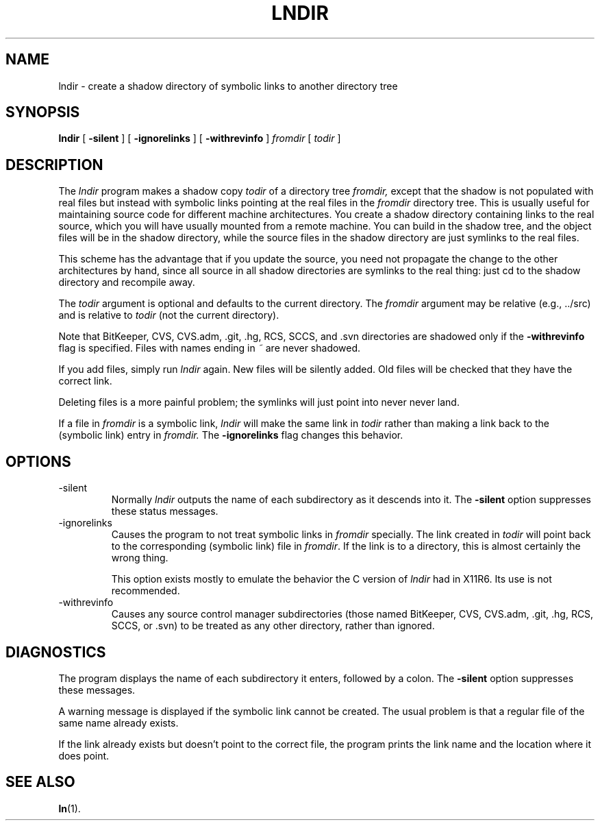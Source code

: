 .\" $Xorg: lndir.man,v 1.4 2001/02/09 02:03:17 xorgcvs Exp $
.\"
.\" Copyright (c) 1993, 1994, 1998 The Open Group
.\" 
.\" Permission to use, copy, modify, distribute, and sell this software and its
.\" documentation for any purpose is hereby granted without fee, provided that
.\" the above copyright notice appear in all copies and that both that
.\" copyright notice and this permission notice appear in supporting
.\" documentation.
.\" 
.\" The above copyright notice and this permission notice shall be
.\" included in all copies or substantial portions of the Software.
.\" 
.\" THE SOFTWARE IS PROVIDED "AS IS", WITHOUT WARRANTY OF ANY KIND,
.\" EXPRESS OR IMPLIED, INCLUDING BUT NOT LIMITED TO THE WARRANTIES OF
.\" MERCHANTABILITY, FITNESS FOR A PARTICULAR PURPOSE AND NONINFRINGEMENT.
.\" IN NO EVENT SHALL THE OPEN GROUP BE LIABLE FOR ANY CLAIM, DAMAGES OR
.\" OTHER LIABILITY, WHETHER IN AN ACTION OF CONTRACT, TORT OR OTHERWISE,
.\" ARISING FROM, OUT OF OR IN CONNECTION WITH THE SOFTWARE OR THE USE OR
.\" OTHER DEALINGS IN THE SOFTWARE.
.\" 
.\" Except as contained in this notice, the name of The Open Group shall
.\" not be used in advertising or otherwise to promote the sale, use or
.\" other dealings in this Software without prior written authorization
.\" from The Open Group.
.\" 
.\"
.\" $XFree86: xc/config/util/lndir.man,v 1.3tsi Exp $
.\"
.TH LNDIR 1 "lndir 1.0.3" "X Version 11"
.SH NAME
lndir \- create a shadow directory of symbolic links to another directory tree
.SH SYNOPSIS
.B lndir
[
.B \-silent
] [
.B \-ignorelinks
] [
.B \-withrevinfo
]
.I \|fromdir\|
[
.I todir
]
.SH DESCRIPTION
The
.I lndir
program makes a shadow copy 
.I todir 
of a directory tree
.I fromdir, 
except that the shadow is not
populated with real files but instead with symbolic links pointing at
the real files in the 
.I fromdir
directory tree.  This is usually useful for maintaining source code for
different machine architectures.  You create a shadow directory
containing links to the real source, which you will have usually
mounted from a remote machine.  You can build in the shadow tree, and
the object files will be in the shadow directory, while the
source files in the shadow directory are just symlinks to the real
files.
.PP
This scheme has the advantage that if you update the source, you need not 
propagate the change to the other architectures by hand, since all
source in all shadow directories are symlinks to the real thing: just cd
to the shadow directory and recompile away.
.PP
The
.I todir
argument is optional and defaults to the current directory.  The
.I fromdir
argument may be relative (e.g., ../src) and is relative to
.I todir
(not the current directory).
.PP 
.\" CVS.adm is used by the Concurrent Versions System.
Note that BitKeeper, CVS, CVS.adm, .git, .hg, RCS, SCCS, and .svn directories
are shadowed only if the \fB\-withrevinfo\fP flag is specified.
Files with names ending in \fI~\fP are never shadowed.
.PP
If you add files, simply run
.I lndir
again.  New files will be silently added.  Old files will be
checked that they have the correct link.
.PP
Deleting files is a more painful problem; the symlinks will
just point into never never land.
.PP
If a file in \fIfromdir\fP is a symbolic link, \fIlndir\fP will make
the same link in \fItodir\fP rather than making a link back to the
(symbolic link) entry in \fIfromdir.\fP  The \fB\-ignorelinks\fP flag
changes this behavior.
.SH OPTIONS
.IP \-silent
Normally \fIlndir\fP outputs the name of each subdirectory as it
descends into it.  The \fB\-silent\fP option suppresses these status
messages.
.IP \-ignorelinks
Causes the program to not treat symbolic links in \fIfromdir\fP
specially.  The link created in \fItodir\fP will point back to the
corresponding (symbolic link) file in \fIfromdir\fP.
If the link is to a directory, this is almost certainly the wrong thing.
.IP
This option exists mostly to emulate the behavior the C version of
\fIlndir\fP had in X11R6.  Its use is not recommended.
.IP \-withrevinfo
Causes any source control manager subdirectories
(those named BitKeeper, CVS, CVS.adm, .git, .hg, RCS, SCCS, or .svn)
to be treated as any other directory, rather than ignored.
.SH DIAGNOSTICS
The program displays the name of each subdirectory it enters, followed
by a colon.  The \fB\-silent\fP option suppresses these messages.
.PP
A warning message is displayed if the symbolic link cannot be created.
The usual problem is that a regular file of the same name already
exists.
.PP
If the link already exists but doesn't point to the correct file, the
program prints the link name and the location where it does point.
.SH SEE ALSO
.BR ln (1).
